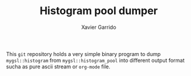 #+TITLE:  Histogram pool dumper
#+AUTHOR: Xavier Garrido
#+EMAIL:  xavier.garrido@lal.in2p3.fr

This =git= repository holds a very simple binary program to dump
=mygsl::histogram= from =mygsl::histogram_pool= into different output format
sucha as pure ascii stream or =org-mode= file.
